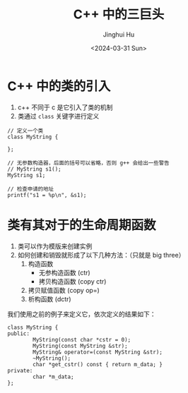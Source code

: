 #+TITLE: C++ 中的三巨头
#+AUTHOR: Jinghui Hu
#+EMAIL: hujinghui@buaa.edu.cn
#+DATE: <2024-03-31 Sun>
#+STARTUP: overview num indent
#+OPTIONS: ^:nil


* C++ 中的类的引入
1. c++ 不同于 c 是它引入了类的机制
2. 类通过 ~class~ 关键字进行定义
#+BEGIN_SRC C++ :includes '(<iostream> <vector>) :results output
  // 定义一个类
  class MyString {

  };

  // 无参数构造器，后面的括号可以省略，否则 g++ 会给出一些警告
  // MyString s1();
  MyString s1;

  // 检查申请的地址
  printf("s1 = %p\n", &s1);
#+END_SRC

#+RESULTS:
: s1 = 0x7ff7bcf4a30f

* 类有其对于的生命周期函数
1. 类可以作为模版来创建实例
2. 如何创建和销毁就形成了以下几种方法：（只就是 big three）
   1) 构造函数
      - 无参构造函数 (ctr)
      - 拷贝构造函数 (copy ctr)
   2) 拷贝赋值函数 (copy op=)
   3) 析构函数 (dctr)

我们使用之前的例子来定义它，依次定义的结果如下：
#+BEGIN_SRC C++ :includes '(<iostream> <vector>) :results output
  class MyString {
  public:
          MyString(const char *cstr = 0);
          MyString(const MyString &str);
          MyString& operator=(const MyString &str);
          ~MyString();
          char *get_cstr() const { return m_data; }
  private:
          char *m_data;
  };
#+END_SRC

#+RESULTS:
